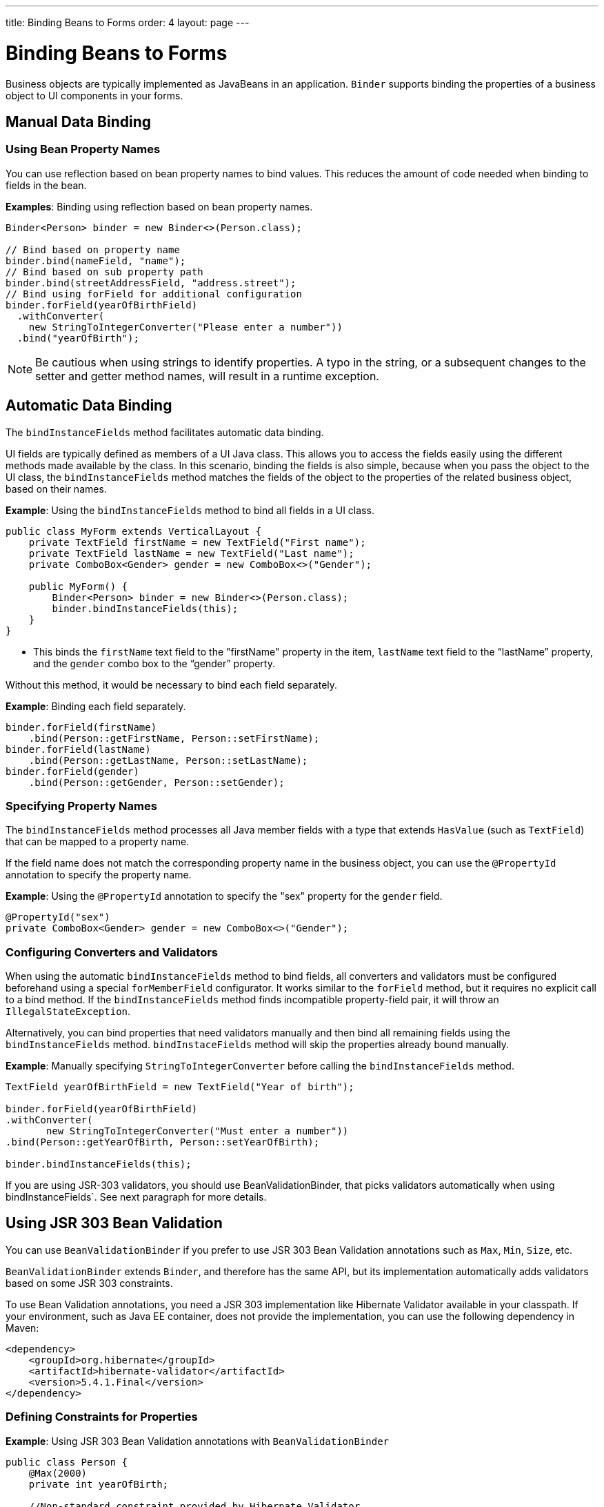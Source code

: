 ---
title: Binding Beans to Forms
order: 4
layout: page
---

= Binding Beans to Forms

Business objects are typically implemented as JavaBeans in an application. `Binder` supports binding the properties of a business object to UI components in your forms.

== Manual Data Binding

=== Using Bean Property Names

You can use reflection based on bean property names to bind values. This reduces the amount of code needed when binding to fields in the bean.

*Examples*: Binding using reflection based on bean property names.

[source, java]
----
Binder<Person> binder = new Binder<>(Person.class);

// Bind based on property name
binder.bind(nameField, "name");
// Bind based on sub property path
binder.bind(streetAddressField, "address.street");
// Bind using forField for additional configuration
binder.forField(yearOfBirthField)
  .withConverter(
    new StringToIntegerConverter("Please enter a number"))
  .bind("yearOfBirth");
----

[NOTE]
Be cautious when using strings to identify properties. A typo in the string, or a subsequent changes to the setter and getter method names, will result in a runtime exception.

== Automatic Data Binding

The `bindInstanceFields` method facilitates automatic data binding. 

UI fields are typically defined as members of a UI Java class. This allows you to access the fields easily using the different methods made available by the class. In this scenario, binding the fields is also simple, because when you pass the object to the UI class, the `bindInstanceFields` method matches the fields of the object to the properties of the related business object, based on their names.

*Example*: Using the `bindInstanceFields` method to bind all fields in a UI class.

[source, java]
----
public class MyForm extends VerticalLayout {
    private TextField firstName = new TextField("First name");
    private TextField lastName = new TextField("Last name");
    private ComboBox<Gender> gender = new ComboBox<>("Gender");

    public MyForm() {
        Binder<Person> binder = new Binder<>(Person.class);
        binder.bindInstanceFields(this);
    }
}
----

* This binds the `firstName` text field to the "firstName" property in the item,
`lastName` text field to the “lastName” property, and the `gender` combo box to the “gender” property.

Without this method, it would be necessary to bind each field separately. 

*Example*: Binding each field separately. 

[source, java]
----
binder.forField(firstName)
    .bind(Person::getFirstName, Person::setFirstName);
binder.forField(lastName)
    .bind(Person::getLastName, Person::setLastName);
binder.forField(gender)
    .bind(Person::getGender, Person::setGender);
----

=== Specifying Property Names

The `bindInstanceFields` method processes all Java member fields with a type that extends `HasValue` (such as `TextField`) that can be mapped to a property name. 

If the field name does not match the corresponding property name in the business object, you  can use the `@PropertyId` annotation to specify the property name. 

*Example*: Using the `@PropertyId` annotation to specify the "sex" property for the `gender` field. 

[source, java]
----
@PropertyId("sex")
private ComboBox<Gender> gender = new ComboBox<>("Gender");
----

=== Configuring Converters and Validators

When using the automatic `bindInstanceFields` method to bind fields, all converters and validators must be configured beforehand using a special `forMemberField` configurator. It works similar to the `forField` method, but it requires no explicit call to a bind method. If the `bindInstanceFields` method finds incompatible property-field pair, it will throw an `IllegalStateException`.

Alternatively, you can bind properties that need validators manually and then bind all remaining fields using the `bindInstanceFields` method. `bindInstaceFields` method will skip the properties already bound manually.

*Example*: Manually specifying `StringToIntegerConverter` before calling the `bindInstanceFields` method. 

[source, java]
----
TextField yearOfBirthField = new TextField("Year of birth");

binder.forField(yearOfBirthField)
.withConverter(
       new StringToIntegerConverter("Must enter a number"))
.bind(Person::getYearOfBirth, Person::setYearOfBirth);

binder.bindInstanceFields(this);

----

If you are using JSR-303 validators, you should use BeanValidationBinder, that picks validators automatically when using bindInstanceFields`. See next paragraph for more details.

== Using JSR 303 Bean Validation

You can use `BeanValidationBinder` if you prefer to use JSR 303 Bean Validation annotations such as `Max`, `Min`, `Size`, etc.

`BeanValidationBinder` extends `Binder`, and therefore has the same API, but its implementation automatically adds validators based on some JSR 303 constraints.

To use Bean Validation annotations, you need a JSR 303 implementation like Hibernate Validator available in your classpath. If your environment, such as Java EE container, does not provide the implementation, you can use the following dependency in Maven:

[source, xml]
----
<dependency>
    <groupId>org.hibernate</groupId>
    <artifactId>hibernate-validator</artifactId>
    <version>5.4.1.Final</version>
</dependency>
----

=== Defining Constraints for Properties

*Example*: Using JSR 303 Bean Validation annotations with `BeanValidationBinder`

[source, java]
----
public class Person {
    @Max(2000)
    private int yearOfBirth;

    //Non-standard constraint provided by Hibernate Validator
    @NotEmpty
    private String name;

    // + other fields, constructors, setters, and getters
}

BeanValidationBinder<Person> binder = new BeanValidationBinder<>(Person.class);

binder.bind(nameField, "name");
binder.forField(yearOfBirthField)
  .withConverter(
    new StringToIntegerConverter("Please enter a number"))
  .bind("yearOfBirth");
----

Constraints defined for properties in the bean, work in the same way as if configured programmatically when the binding is created. For example, the following code snippets have the same result:

*Example*: Declarative Bean Validation annotation.

[source, java]
----
public class Person {
    @Max(value = 2000, message = "Year of Birth must be less than or equal to 2000")
    private int yearOfBirth;
----
*Example*: Programmatic validation using Binder specific API.

[source, java]
----
binder.forField(yearOfBirthField)
  .withValidator(
    yearOfBirth -> yearOfBirth <= 2000,
    "Year of Birth must be less than or equal to 2000")
  .bind(Person::getYearOfBirth, Person::setYearOfBirth);
----

[NOTE]
As an alternative to defining constraint annotations for specific properties, you can define constraints on the bean level. Currently the BeanValidationBinder in Vaadin don't support those and simply ignore all JSR 303 validations that are not assigned directly to properties.

=== Automatically Marking Form Fields as Required

Some built-in validators in bean validation API suggest that the value is required in input field. BeanValidationBinder automatically enables the visual "required" indicator using `HasValue.setRequiredIndicatorVisible(true)` for properties annotated with such validators. By default `@NotNull`, `@NotEmpty` and `@Size` (if `min()` value is greater than 0) configures the field as required. You can change this behavior using the `BeanValidationBinder.setRequiredConfigurator` method.

*Example*: Overriding the default `@Size` behavior. 

[source, java]
----
binder.setRequiredConfigurator(RequiredFieldConfigurator.NOT_EMPTY.chain(RequiredFieldConfigurator.NOT_NULL));
----
